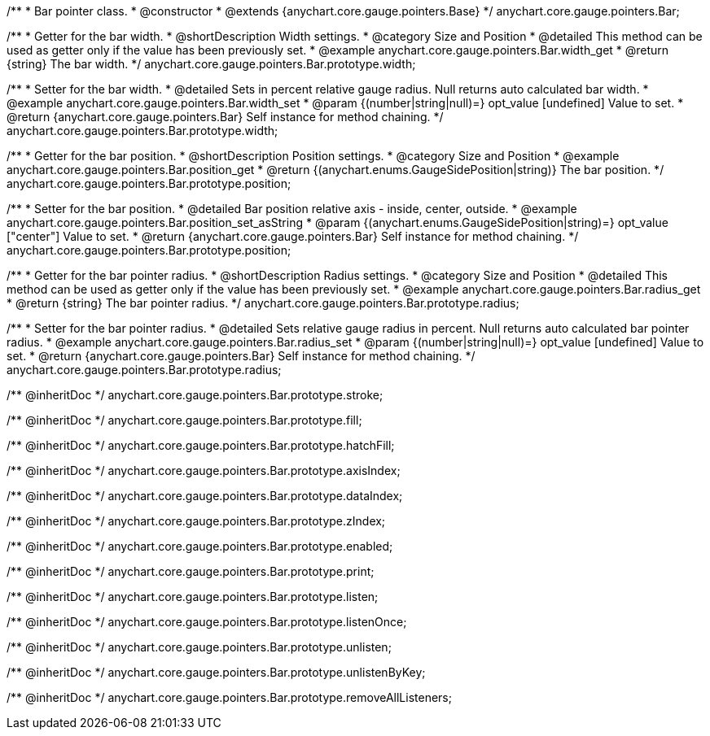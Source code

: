 /**
 * Bar pointer class.
 * @constructor
 * @extends {anychart.core.gauge.pointers.Base}
 */
anychart.core.gauge.pointers.Bar;


//----------------------------------------------------------------------------------------------------------------------
//
//  anychart.core.gauge.pointers.Bar.prototype.width;
//
//----------------------------------------------------------------------------------------------------------------------

/**
 * Getter for the bar width.
 * @shortDescription Width settings.
 * @category Size and Position
 * @detailed This method can be used as getter only if the value has been previously set.
 * @example anychart.core.gauge.pointers.Bar.width_get
 * @return {string} The bar width.
 */
anychart.core.gauge.pointers.Bar.prototype.width;

/**
 * Setter for the bar width.
 * @detailed Sets in percent relative gauge radius. Null returns auto calculated bar width.
 * @example anychart.core.gauge.pointers.Bar.width_set
 * @param {(number|string|null)=} opt_value [undefined] Value to set.
 * @return {anychart.core.gauge.pointers.Bar} Self instance for method chaining.
 */
anychart.core.gauge.pointers.Bar.prototype.width;


//----------------------------------------------------------------------------------------------------------------------
//
//  anychart.core.gauge.pointers.Bar.prototype.position;
//
//----------------------------------------------------------------------------------------------------------------------

/**
 * Getter for the bar position.
 * @shortDescription Position settings.
 * @category Size and Position
 * @example anychart.core.gauge.pointers.Bar.position_get
 * @return {(anychart.enums.GaugeSidePosition|string)} The bar position.
 */
anychart.core.gauge.pointers.Bar.prototype.position;

/**
 * Setter for the bar position.
 * @detailed Bar position relative axis - inside, center, outside.
 * @example anychart.core.gauge.pointers.Bar.position_set_asString
 * @param {(anychart.enums.GaugeSidePosition|string)=} opt_value ["center"] Value to set.
 * @return {anychart.core.gauge.pointers.Bar} Self instance for method chaining.
 */
anychart.core.gauge.pointers.Bar.prototype.position;


//----------------------------------------------------------------------------------------------------------------------
//
//  anychart.core.gauge.pointers.Bar.prototype.radius;
//
//----------------------------------------------------------------------------------------------------------------------

/**
 * Getter for the bar pointer radius.
 * @shortDescription Radius settings.
 * @category Size and Position
 * @detailed This method can be used as getter only if the value has been previously set.
 * @example anychart.core.gauge.pointers.Bar.radius_get
 * @return {string} The bar pointer radius.
 */
anychart.core.gauge.pointers.Bar.prototype.radius;

/**
 * Setter for the bar pointer radius.
 * @detailed Sets relative gauge radius in percent. Null returns auto calculated bar pointer radius.
 * @example anychart.core.gauge.pointers.Bar.radius_set
 * @param {(number|string|null)=} opt_value [undefined] Value to set.
 * @return {anychart.core.gauge.pointers.Bar} Self instance for method chaining.
 */
anychart.core.gauge.pointers.Bar.prototype.radius;

/** @inheritDoc */
anychart.core.gauge.pointers.Bar.prototype.stroke;

/** @inheritDoc */
anychart.core.gauge.pointers.Bar.prototype.fill;

/** @inheritDoc */
anychart.core.gauge.pointers.Bar.prototype.hatchFill;

/** @inheritDoc */
anychart.core.gauge.pointers.Bar.prototype.axisIndex;

/** @inheritDoc */
anychart.core.gauge.pointers.Bar.prototype.dataIndex;

/** @inheritDoc */
anychart.core.gauge.pointers.Bar.prototype.zIndex;

/** @inheritDoc */
anychart.core.gauge.pointers.Bar.prototype.enabled;

/** @inheritDoc */
anychart.core.gauge.pointers.Bar.prototype.print;

/** @inheritDoc */
anychart.core.gauge.pointers.Bar.prototype.listen;

/** @inheritDoc */
anychart.core.gauge.pointers.Bar.prototype.listenOnce;

/** @inheritDoc */
anychart.core.gauge.pointers.Bar.prototype.unlisten;

/** @inheritDoc */
anychart.core.gauge.pointers.Bar.prototype.unlistenByKey;

/** @inheritDoc */
anychart.core.gauge.pointers.Bar.prototype.removeAllListeners;

